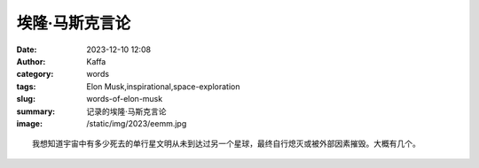 埃隆·马斯克言论
############################################################

:date: 2023-12-10 12:08
:author: Kaffa
:category: words
:tags: Elon Musk,inspirational,space-exploration
:slug: words-of-elon-musk
:summary: 记录的埃隆·马斯克言论
:image: /static/img/2023/eemm.jpg

.. raw:: html

    <button id="btnTranslate" onclick="location.href = location.href.replace('.html', '-en.html');">
        <i class="fa fa-info-circle mr-3" aria-hidden="true"></i>
        翻译
    </button>

::

    我想知道宇宙中有多少死去的单行星文明从未到达过另一个星球，最终自行熄灭或被外部因素摧毁。大概有几个。

